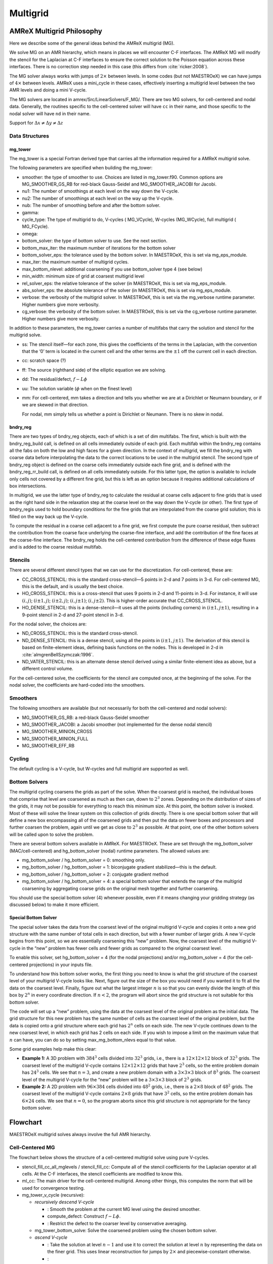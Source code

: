 .. _sec:mg:

*********
Multigrid
*********

AMReX Multigrid Philosophy
==========================

Here we describe some of the general ideas behind the AMReX multigrid (MG).

We solve MG on an AMR hierarchy, which means in places we will encounter
C-F interfaces. The AMReX MG will modify the stencil for the Laplacian
at C-F interfaces to ensure the correct solution to the Poisson equation
across these interfaces. There is no correction step needed in this
case (this differs from :cite:`ricker:2008`).

The MG solver always works with jumps of :math:`2\times` between levels. In
some codes (but not MAESTROeX) we can have jumps of :math:`4\times` between
levels. AMReX uses a mini_cycle in these cases, effectively
inserting a multigrid level between the two AMR levels and doing a mini
V-cycle.

The MG solvers are located in amrex/Src/LinearSolvers/F_MG/.
There are two MG solvers, for cell-centered and nodal data.
Generally, the routines specific to the cell-centered solver will have
``cc`` in their name, and those specific to the nodal solver will have
``nd`` in their name.

Support for :math:`\Delta x \ne \Delta y \ne \Delta z`

Data Structures
---------------

mg_tower
~~~~~~~~

The mg_tower is a special Fortran derived type that carries all the
information required for a AMReX multigrid solve.

The following parameters are specified when building the mg_tower:

-  smoother: the type of smoother to use. Choices are listed
   in mg_tower.f90. Common options are
   MG_SMOOTHER_GS_RB for red-black Gauss-Seidel and
   MG_SMOOTHER_JACOBI for Jacobi.

-  nu1: The number of smoothings at each level on the way down
   the V-cycle.

-  nu2: The number of smoothings at each level on the way up
   the V-cycle.

-  nub: The number of smoothing before and after the bottom solver.

-  gamma:

-  cycle_type: The type of multigrid to do, V-cycles (
   MG_VCycle), W-cycles (MG_WCycle), full multigrid (
   MG_FCycle).

-  omega:

-  bottom_solver: the type of bottom solver to use. See the next
   section.

-  bottom_max_iter: the maximum number of iterations for the
   bottom solver

-  bottom_solver_eps: the tolerance used by the bottom
   solver. In MAESTROeX, this is set via mg_eps_module.

-  max_iter: the maximum number of multigrid cycles.

-  max_bottom_nlevel: additional coarsening if you use
   bottom_solver type 4 (see below)

-  min_width: minimum size of grid at coarsest multigrid level

-  rel_solver_eps: the relative tolerance of the solver (in
   MAESTROeX, this is set via mg_eps_module.

-  abs_solver_eps: the absolute tolerance of the solver (in
   MAESTROeX, this is set via mg_eps_module.

-  verbose: the verbosity of the multigrid solver. In MAESTROeX,
   this is set via the mg_verbose runtime parameter. Higher
   numbers give more verbosity.

-  cg_verbose: the verbosity of the bottom solver. In MAESTROeX,
   this is set via the cg_verbose runtime parameter. Higher
   numbers give more verbosity.

In addition to these parameters, the mg_tower carries a number of
multifabs that carry the solution and stencil for the multigrid
solve.

-  ss: The stencil itself—for each zone, this gives the
   coefficients of the terms in the Laplacian, with the convention that
   the ‘0’ term is located in the current cell and the other terms are
   the :math:`\pm 1` off the current cell in each direction.

-  cc: scratch space (?)

-  ff: The source (righthand side) of the elliptic equation
   we are solving.

-  dd: The residual/defect, :math:`f - L\phi`

-  uu: The solution variable (:math:`\phi` when on the finest level)

-  mm: For cell-centered, mm takes a direction and
   tells you whether we are at a Dirichlet or Neumann boundary, or if
   we are skewed in that direction.

   For nodal, mm simply tells us whether a point is Dirichlet
   or Neumann. There is no skew in nodal.

bndry_reg
~~~~~~~~~

There are two types of bndry_reg objects, each of which is a set of
dim multifabs. The first, which is built with the
bndry_reg_build call, is defined on all cells immediately outside
of each grid. Each multifab within the bndry_reg contains all the
fabs on both the low and high faces for a given direction. In the
context of multigrid, we fill the bndry_reg with coarse data before
interpolating the data to the correct locations to be used in the
multigrid stencil. The second type of bndry_reg object is defined on
the coarse cells immediately outside each fine grid, and is defined
with the bndry_reg_rr_build call, is defined on all cells
immediately outside. For this latter type, the option is available
to include only cells not covered by a different fine grid, but this
is left as an option because it requires additional calculations of
box intersections.

In multigrid, we use the latter type of bndry_reg to calculate the
residual at coarse cells adjacent to fine grids that is used as the
right hand side in the relaxation step at the coarse level on the way
down the V-cycle (or other). The first type of bndry_regis used to
hold boundary conditions for the fine grids that are interpolated from
the coarse grid solution; this is filled on the way back up the
V-cycle.

To compute the residual in a coarse cell adjacent to a fine grid, we
first compute the pure coarse residual, then subtract the contribution
from the coarse face underlying the coarse-fine interface, and add the
contribution of the fine faces at the coarse-fine interface.
The bndry_reg holds the cell-centered contribution from the
difference of these edge fluxes and is added to the coarse residual
multifab.

Stencils
--------

There are several different stencil types that we can use for
the discretization. For cell-centered, these are:

-  CC_CROSS_STENCIL: this is the standard cross-stencil—5 points
   in 2-d and 7 points in 3-d. For cell-centered MG, this is the default, and
   is usually the best choice.

-  HO_CROSS_STENCIL: this is a cross-stencil that uses 9 points
   in 2-d and 11-points in 3-d. For instance, it will use :math:`(i,j)`;
   :math:`(i\pm1,j)`; :math:`(i\pm2,j)`; :math:`(i,j\pm1)`; :math:`(i,j\pm2)`. This is
   higher-order accurate that CC_CROSS_STENCIL.

-  HO_DENSE_STENCIL: this is a dense-stencil—it uses all the
   points (including corners) in :math:`(i\pm1,j\pm1)`, resulting in a 9-point stencil
   in 2-d and 27-point stencil in 3-d.

For the nodal solver, the choices are:

-  ND_CROSS_STENCIL: this is the standard cross-stencil.

-  ND_DENSE_STENCIL: this is a dense stencil, using
   all the points in :math:`(i\pm1,j\pm1)`. The
   derivation of this stencil is based on finite-element ideas, defining
   basis functions on the nodes. This is developed in 2-d in
   :cite:`almgrenBellSzymczak:1996`.

-  ND_VATER_STENCIL: this is an alternate dense stencil derived
   using a similar finite-element idea as above, but a different control
   volume.

For the cell-centered solve, the coefficients for the stencil are computed
once, at the beginning of the solve. For the nodal solver, the coefficients
are hard-coded into the smoothers.

Smoothers
---------

The following smoothers are available (but not necessarily for both the
cell-centered and nodal solvers):

-  MG_SMOOTHER_GS_RB: a red-black Gauss-Seidel smoother

-  MG_SMOOTHER_JACOBI: a Jacobi smoother (not implemented for
   the dense nodal stencil)

-  MG_SMOOTHER_MINION_CROSS

-  MG_SMOOTHER_MINION_FULL

-  MG_SMOOTHER_EFF_RB

Cycling
-------

The default cycling is a V-cycle, but W-cycles and full multigrid are
supported as well.

Bottom Solvers
--------------

The multigrid cycling coarsens the grids as part of the solve. When
the coarsest grid is reached, the individual boxes that comprise that
level are coarsened as much as then can, down to :math:`2^3` zones. Depending
on the distribution of sizes of the grids, it may not be possible for
everything to reach this minimum size. At this point, the bottom
solver is invoked. Most of these will solve the linear system
on this collection of grids directly. There is one special bottom
solver that will define a new box encompassing all of the coarsened
grids and then put the data on fewer boxes and processors and further
coarsen the problem, again until we get as close to :math:`2^3` as possible.
At that point, one of the other bottom solvers will be called upon
to solve the problem.

There are several bottom solvers available in AMReX. For MAESTROeX.
These are set through the mg_bottom_solver (MAC/cell-centered)
and hg_bottom_solver (nodal) runtime parameters.
The allowed values are:

-  mg_bottom_solver / hg_bottom_solver = 0: smoothing only.

-  mg_bottom_solver / hg_bottom_solver = 1: biconjugate
   gradient stabilized—this is the default.

-  mg_bottom_solver / hg_bottom_solver = 2: conjugate
   gradient method

-  mg_bottom_solver / hg_bottom_solver = 4: a special
   bottom solver that extends the range of the multigrid coarsening
   by aggregating coarse grids on the original mesh together and
   further coarsening.

You should use the special bottom solver (4) whenever possible, even
if it means changing your gridding strategy (as discussed below) to
make it more efficient.


Special Bottom Solver
~~~~~~~~~~~~~~~~~~~~~

The special solver takes the data from the coarsest level of the
original multigrid V-cycle and copies it onto a new grid structure with
the same number of total cells in each direction, but with a fewer
number of larger grids. A new V-cycle begins from this point, so we
are essentially coarsening this “new” problem. Now, the coarsest
level of the multigrid V-cycle in the “new” problem has fewer cells
and fewer grids as compared to the original coarsest level.

To enable this solver, set hg_bottom_solver = 4 (for the nodal
projections) and/or mg_bottom_solver = 4 (for the
cell-centered projections) in your inputs file.

To understand how this bottom solver works, the first thing you need
to know is what the grid structure of the coarsest level of your
multigrid V-cycle looks like. Next, figure out the size of the box you
would need if you wanted it to fit all the data on the coarsest level.
Finally, figure out what the largest integer :math:`n` is so that you can evenly
divide the length of this box by :math:`2^n` in every coordinate direction.
If :math:`n < 2`, the program will abort since the grid structure is not
suitable for this bottom solver.

The code will set up a “new” problem, using the data at the
coarsest level of the original problem as the initial data. The grid
structure for this new problem has the same number of cells as the
coarsest level of the original problem, but the data is copied onto a
grid structure where each grid has :math:`2^n` cells on each side. The new
V-cycle continues down to the new coarsest level, in which each grid
has 2 cells on each side. If you wish to impose a limit on the
maximum value that :math:`n` can have, you can do so by setting
max_mg_bottom_nlevs equal to that value.

Some grid examples help make this clear:

-  **Example 1:** A 3D problem with :math:`384^3` cells divided into :math:`32^3`
   grids, i.e., there is a :math:`12\times 12\times 12` block of :math:`32^3` grids.
   The coarsest level of the multigrid V-cycle contains :math:`12\times
   12\times 12` grids that have :math:`2^3` cells, so the entire problem domain
   has :math:`24^3` cells. We see that :math:`n=3`, and create a new problem domain
   with a :math:`3\times 3\times 3` block of :math:`8^3` grids. The coarsest level
   of the multigrid V-cycle for the “new” problem will be a :math:`3\times
   3\times 3` block of :math:`2^3` grids.

-  **Example 2:** A 2D problem with :math:`96\times 384` cells divided into
   :math:`48^2` grids, i.e., there is a :math:`2\times 8` block of :math:`48^2` grids. The
   coarsest level of the multigrid V-cycle contains :math:`2\times 8` grids
   that have :math:`3^2` cells, so the entire problem domain has :math:`6\times 24`
   cells. We see that :math:`n=0`, so the program aborts since this grid
   structure is not appropriate for the fancy bottom solver.

Flowchart
=========

MAESTROeX multigrid solves always involve the full AMR hierarchy.

Cell-Centered MG
----------------

The flowchart below shows the structure of a cell-centered multigrid
solve using pure V-cycles.

-  stencil_fill_cc_all_mglevels / stencil_fill_cc:
   Compute all of the stencil coefficients
   for the Laplacian operator at all cells. At the C-F interfaces, the
   stencil coefficients are modified to know this.

-  ml_cc: The main driver for the cell-centered multigrid.
   Among other things, this computes the norm that will be used
   for convergence testing.

-  mg_tower_v_cycle (recursive):

   -  *recursively descend V-cycle*

      -  : Smooth the
         problem at the current MG level using the desired smoother.

      -  compute_defect: Construct :math:`f - L\phi`.

      -  : Restrict
         the defect to the coarser level by conservative averaging.

   -  mg_tower_bottom_solve: Solve the coarsened problem
      using the chosen bottom solver.

   -  *ascend V-cycle*

      -  : Take the solution at level :math:`n-1` and use it to
         correct the solution at level :math:`n` by representing the data on the finer grid. This uses
         linear reconstruction for jumps by :math:`2\times` and piecewise-constant otherwise.

      -  :

-  compute_defect: This is called multiple times, checking for
   convergence at each level.

Nodal MG
--------

The flowchart below shows the structure of a cell-centered multigrid
solve using pure V-cycles.

-  stencil_fill_cc_all_mglevels / stencil_fill_cc:
   For the nodal solver, this applies the weights to the
   coefficients.

-  ml_nd: The main driver for the nodal multigrid.

-  mg_tower_v_cycle (recursive):

   -  *recursively descend V-cycle*

      -  : Smooth the
         problem at the current MG level using the desired smoother.

      -  compute_defect: Construct :math:`f - L\phi`.

      -  : Restrict
         the defect to the coarser level by simply taking the fine value that
         lies at the same place as the coarse data.

   -  mg_tower_bottom_solve: Solve the coarsened problem
      using the chosen bottom solver.

   -  *ascend V-cycle*

      -  : For nodal data, the fine grid
         will have some points at exactly the same place as the coarse data—these are
         simply copied to the fine grid. The remain data is interpolated.

      -  :

-  compute_defect: This is called multiple times, checking for
   convergence at each level.

MAESTROeX’s Multigrid Use
=========================

MAESTROeX uses multigrid to enforce the velocity constraint through
projections at the half-time (the MAC projection) and end of the time
step (the HG projection). Two multigrid solvers are provided by
AMReX—one for cell-centered data and one for node-centered (nodal)
data. Both of these are used in MAESTROeX.

The MAC projection operates on the advective velocities predicted at
the cell-interfaces at the half-time. The edge-centered velocities
are shown in :numref:`fig:mg:MAC`. If we consider purely
incompressible flow, the projection appears as:

.. math:: D G \phi = D U

where :math:`D` is the divergence operator and :math:`G` is the gradient operator.
In this discretization, :math:`\phi` is cell-centered (see
:numref:`fig:mg:MAC`. The remaining quantities are discretized as:

-  :math:`DU` is cell-centered,

   .. math::

      (DU)_{i,j} = \frac{u_{i+1/2,j} - u_{i-1/2,j}}{\Delta x} +
                     \frac{v_{i,j+1/2} - v_{i,j-1/2}}{\Delta y}

-  :math:`G\phi` is edge-centered, on the MAC grid, as shown in
   :numref:`fig:mg:MAC`.

-  :math:`DG\phi` is cell-centered, also shown in :numref:`fig:mg:MAC`,
   computed from :math:`G\phi` using the same differencing as :math:`DU`.

.. _fig:mg:MAC:
.. figure:: MAC_mg2.png
   :alt: Data centerings for the MAC projection
   :width: 80%

The HG projection projects the cell-centered velocities at the end of
the timestep. Here, :math:`\phi` is node-centered. :numref:`fig:mg:HG`
shows the locations of the various quantities involved in the HG
projection. Again considering simple incompressible flow, we now
solve:

.. math:: L \phi = D U

where :math:`L` is a discretization of the Laplacian operator. In this
sense, the HG projection is an *approximate projection*, that is,
:math:`L \neq DG` (in discretized form). The various operations have the
following centerings:

-  :math:`DU` is node-centered. This is computed as:

   .. math::

      (DU)_{i-1/2,j-1/2} = \frac{\frac{1}{2} (u_{i,j} + u_{i,j-1}) -
                                   \frac{1}{2} (u_{i-1,j} + u_{i-1,j-1})}{\Delta x} +
                             \frac{\frac{1}{2} (v_{i,j} + v_{i-1,j}) -
                                   \frac{1}{2} (v_{i,j-1} + v_{i-1,j-1})}{\Delta y}

-  :math:`G\phi` is cell-centered, as shown in :numref:`fig:mg:HG`.

-  :math:`L\phi` is node-centered. This is a direct discretization of
   the Laplacian operator. By default, MAESTROeX uses a dense stencil
   (9-points in 2-d, 27-points in 3-d). Alternately, a *cross*
   stencil can be used (by setting hg_dense_stencil = F). This
   uses 5-points in 2-d, 7-points in 3-d.

   .. _fig:mg:HG:
   .. figure:: \mgfigpath/HG_mg2
      :alt: Data centerings for the HG projection
      :width: 80%

Convergence Criteria
====================

All MAESTROeX multigrid solves consist of pure V-cycles.

.. _sec:mgtol:

Multigrid Solver Tolerances
---------------------------

Beginning at the start of execution, there are several places where
either cell-centered multigrid or node-centered multigrid solves are
performed. The outline below lists the solves one encounters, in order,
from the start of execution. The values of the tolerances lists here
are defined in the mg_eps module. To set problem-specific values
of these tolerances, place a local copy of mg_eps.f90 in your
problem directory.

In the initialization, multigrid comes in during the initial projection
and the “divu” iterations.

-  *initial projection* (initial_proj called from varden)

   The initial projection creates a first approximation to the velocity
   field by forcing the initial velocity field set by initveldata
   to satisfy the elliptic constraint equation. Since the initial
   velocity may be zero, there is no guarantee that a well-defined
   timestep can be computed at this point, so the source term, :math:`S`,
   used here only involves thermal diffusion and any external heating
   term, :math:`\Hext`—no reactions are included (see paper III, §3.3).

   The initial projection can be disabled with the do_initial_projection
   runtime parameter.

   The tolerances, eps_init_proj_cart and eps_init_proj_sph
   (for Cartesian and spherical respectively) are set in mg_eps.f90
   and have the default values of:

   +------------+--------------------+--------------------+
   | Cartesian: | eps_init_proj_cart | = :math:`10^{-12}` |
   +------------+--------------------+--------------------+
   | spherical: | eps_init_proj_sph  | = :math:`10^{-10}` |
   +------------+--------------------+--------------------+

-  *“divu” iterations* (``divu_iter`` called from ``varden``)

   The “divu” iterations projects the velocity field from the initial
   projection to satisfy the full constraint (including reactions).
   This is an iterative process since the reactions depend on the
   timestep and the timestep depends on the velocity field (see
   paper III, §3.3). The number of iterations to take is set through
   the init_divu_iter runtime parameter.

   The overall tolerance, :math:`\epsilon_\mathrm{divu}` depends on the iteration, :math:`i`.
   We start with a loose tolerance and progressively get tighter. The
   tolerances (set in divu_iter) are, for Cartesian:

   .. math::
      \epsilon_\mathrm{divu} = \left  \{ \begin{array}{lll}
                        \min\, \{& \!\!\!\mathtt{eps\_divu\_cart} \cdot \mathtt{divu\_iter\_factor}^2 \cdot \mathtt                     {divu\_level\_factor}^{(\mathtt{nlevs}-1)}, \\
                               & \!\!\!\mathtt{eps\_divu\_cart} \cdot \mathtt{divu\_iter\_factor}^2 \cdot \mathtt{divu\_level\_factor}^2 \, \} &
                                \quad \mathrm{for}~ i \le \mathtt{init\_divu\_iter} - 2 \\[2mm]
                        \min\, \{& \!\!\!\mathtt{eps\_divu\_cart} \cdot \mathtt{divu\_iter\_factor} \cdot \mathtt{divu\_level\_factor}^{(\mathtt{nlevs}-1)}, \\
                                 & \!\!\!\mathtt{eps\_divu\_cart} \cdot \mathtt{divu\_iter\_factor} \cdot \mathtt{divu\_level\_factor}^2 \, \} &
                                \quad \mathrm{for}~ i = \mathtt{init\_divu\_iter} - 1  \\[2mm]
                        \min\, \{& \!\!\!\mathtt{eps\_divu\_cart} \cdot \mathtt{divu\_level\_factor}^{(\mathtt{nlevs}-1)}, \\
                                 & \!\!\!\mathtt{eps\_divu\_cart} \cdot \mathtt{divu\_level\_factor}^2 \, \} &
                                \quad \mathrm{for}~ i = \mathtt{init\_divu\_iter}   \\
                                      \end{array}
                       \right .

   and for spherical:

   .. math::
      \epsilon_\mathrm{divu} = \left  \{ \begin{array}{ll}
                          \mathtt{eps\_divu\_sph} \cdot \mathtt{divu\_iter\_factor}^2 &
                                \quad \mathrm{for}~ i \le \mathtt{init\_divu\_iter} - 2 \, \\[2mm]
                         \mathtt{eps\_divu\_sph} \cdot \mathtt{divu\_iter\_factor}  &
                                \quad \mathrm{for}~ i = \mathtt{init\_divu\_iter} - 1 \, \\[2mm]
                         \mathtt{eps\_divu\_sph}  &
                                \quad \mathrm{for}~ i = \mathtt{init\_divu\_iter} \, )\\
                       \end{array}
                       \right .

   The various parameters are set in mg_eps.f90 and have the default values of:

   +-------------------+--------------------+
   | eps_divu_cart     | = :math:`10^{-12}` |
   +-------------------+--------------------+
   | eps_divu_sph      | = :math:`10^{-10}` |
   +-------------------+--------------------+
   | divu_iter_factor  | = 100              |
   +-------------------+--------------------+
   | divu_level_factor | = 10               |
   +-------------------+--------------------+

In the main algorithm, mulitgrid solves come in during the two MAC projections,
two (optional) thermal diffusion solves, and the final velocity projection.

-  *MAC projection*

   The MAC projection forces the edge-centered, half-time advective
   velocities to obey the elliptic constraint. This is done both in
   the predictor and corrector portions of the main algorithm.

   There are two tolerances here. The norm of the residual is required
   to be reduced by a relative tolerance of 

   .. math:: 
      \epsilon =
       \min \{ \mathtt{eps\_mac\_max}, \mathtt{eps\_mac} \cdot
       \mathtt{mac\_level\_factor}^{(\mathtt{nlevs}-1)} \} .

   A separate tolerance is used for the bottom solver,
   :math:`\epsilon_\mathrm{bottom} = \mathtt{eps\_mac\_bottom}`. These
   parameters are set in mg_eps.f90 and have the default values:

   +------------------+--------------------+
   | eps_mac          | = :math:`10^{-10}` |
   +------------------+--------------------+
   | eps_mac_max      | = :math:`10^{-8}`  |
   +------------------+--------------------+
   | mac_level_factor | = 10               |
   +------------------+--------------------+
   | eps_mac_bottom   | = :math:`10^{-3}`  |
   +------------------+--------------------+

-  *thermal diffusion*

   This uses the same mac_multigrid routine as the MAC
   projection, so it uses the same tolerances. The only difference is
   that the absolute tolerance is based on the norm of :math:`h` now, instead
   of :math:`U^\mathrm{ADV}`.

-  *velocity projection*

   The final velocity projection uses a tolerance of :math:`\epsilon = \min \{
     \mathtt{eps\_hg\_max}, \mathtt{eps\_hg} \cdot \mathtt{hg\_level\_factor}^{(\mathtt{nlevs} - 1)} \}`. This tolerance
   is set in hgproject using the parameter values specified in mg_eps.f90. A separate
   tolerance is used for the bottom
   solver, :math:`\epsilon_\mathrm{bottom} = \mathtt{eps\_hg\_bottom}`.

   The default parameter values are:

   +-----------------+--------------------+
   | eps_hg          | = :math:`10^{-12}` |
   +-----------------+--------------------+
   | eps_hg_max      | = :math:`10^{-10}` |
   +-----------------+--------------------+
   | hg_level_factor | = 10               |
   +-----------------+--------------------+
   | eps_hg_bottom   | = :math:`10^{-4}`  |
   +-----------------+--------------------+

General Remarks
===============

If MAESTRO has trouble converging in the multigrid solves, try
setting the verbosity mg_verbose or cg_verbose to
higher values to get more information about the solve.
